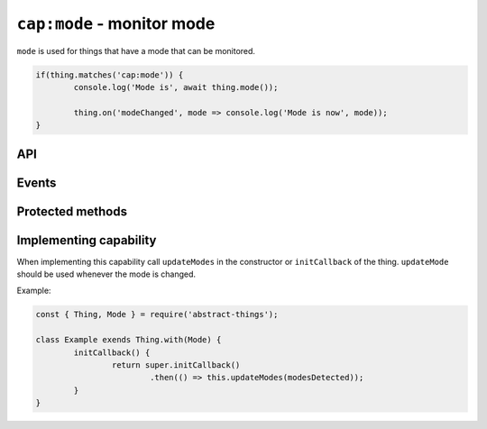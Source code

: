 ``cap:mode`` - monitor mode
===========================

``mode`` is used for things that have a mode that can be monitored.

.. sourcecode:: js

	if(thing.matches('cap:mode')) {
		console.log('Mode is', await thing.mode());

		thing.on('modeChanged', mode => console.log('Mode is now', mode));
	}

API
---

.. js:function:: mode()

	Get the current mode of the thing.

	:returns:
		Promises that resolves to a :doc:`string </values/string>` indicating
		the identifier of the mode.

	Example:

	.. sourcecode:: js

		thing.mode()
			.then(mode => ...)
			.catch(...);

		const mode = await thing.mode();

.. js:function:: modes()

	Get the modes that this thing supports.

	:returns:
		Promise that will resolve to the modes as an array containing
		:doc:`codes </values/code>`.

	Example:

	.. sourcecode:: js

		const modes = await thing.modes();

		const firstMode = modes[0];
		console.log('Id:', firstMode.id);
		console.log('Description:', firstMode.description);

Events
-------

.. describe:: modeChanged

	The current mode has changed. Payload of the event is the current mode as
	a :doc:`string </values/string>`.

	.. sourcecode:: js

		thing.on('modeChanged', mode => console.log('Mode is now', mode));

.. describe:: modesChanged

	The available modes have changed.

Protected methods
-------------------

.. js:function:: updateMode(mode)

	Update the currently detected mode. Calling this method with a new mode
	will change the mode and trigger the ``mode`` event.

	:param string mode: The id of the current mode.

	Example:

	.. sourcecode:: js

		this.updateMode('silent');

.. js:function:: updateModes(modes)

	Update the modes that are available for the thing.

	:param array modes:
		Array of modes as :doc:`codes </values/code>`. Entries in the array
		will be automatically converted to codes if possible.

	Example:

	.. sourcecode:: js

		this.updateModes([
			'idle',
			'silent: Silent speed',
			{ id: 'auto', description: 'Autoselect speed' }
		]);

Implementing capability
-----------------------

When implementing this capability call ``updateModes`` in the constructor or
``initCallback`` of the thing. ``updateMode`` should be used whenever the mode
is changed.

Example:

.. sourcecode:: js

	const { Thing, Mode } = require('abstract-things');

	class Example exends Thing.with(Mode) {
		initCallback() {
			return super.initCallback()
				.then(() => this.updateModes(modesDetected));
		}
	}
